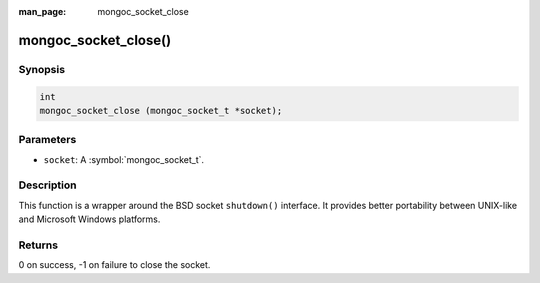 :man_page: mongoc_socket_close

mongoc_socket_close()
=====================

Synopsis
--------

.. code-block:: c

  int
  mongoc_socket_close (mongoc_socket_t *socket);

Parameters
----------

* ``socket``: A :symbol:`mongoc_socket_t`.

Description
-----------

This function is a wrapper around the BSD socket ``shutdown()`` interface. It provides better portability between UNIX-like and Microsoft Windows platforms.

Returns
-------

0 on success, -1 on failure to close the socket.

